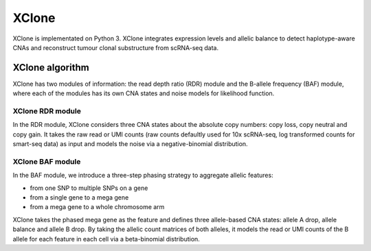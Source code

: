 ======
XClone
======

XClone is implementated on Python 3. 
XClone integrates expression levels and allelic balance to detect haplotype-aware CNAs and reconstruct tumour clonal substructure from scRNA-seq data.

XClone algorithm
================

.. image:: ./image/XClone_overview_150dpi.png
   :width: 800px
   :align: center


XClone has two modules of information: the read depth ratio (RDR) module and the B-allele frequency (BAF) module,
where each of the modules has its own CNA states and noise models for likelihood function. 


XClone RDR module
-----------------

In the RDR module, XClone considers three CNA states about the absolute copy numbers: copy loss, copy neutral and copy gain. 
It takes the raw read or UMI counts (raw counts defaultly used for 10x scRNA-seq, log transformed counts for smart-seq data) as input and models the noise via a negative-binomial distribution.

XClone BAF module
-----------------

In the BAF module, we introduce a three-step phasing strategy to aggregate allelic features: 

- from one SNP to multiple SNPs on a gene
- from a single gene to a mega gene 
- from a mega gene to a whole chromosome arm

XClone takes the phased mega gene as the feature and defines three allele-based CNA states: allele A drop, allele balance 
and allele B drop. 
By taking the allelic count matrices of both alleles, it models the read or UMI counts of the B allele for each feature 
in each cell via a beta-binomial distribution. 